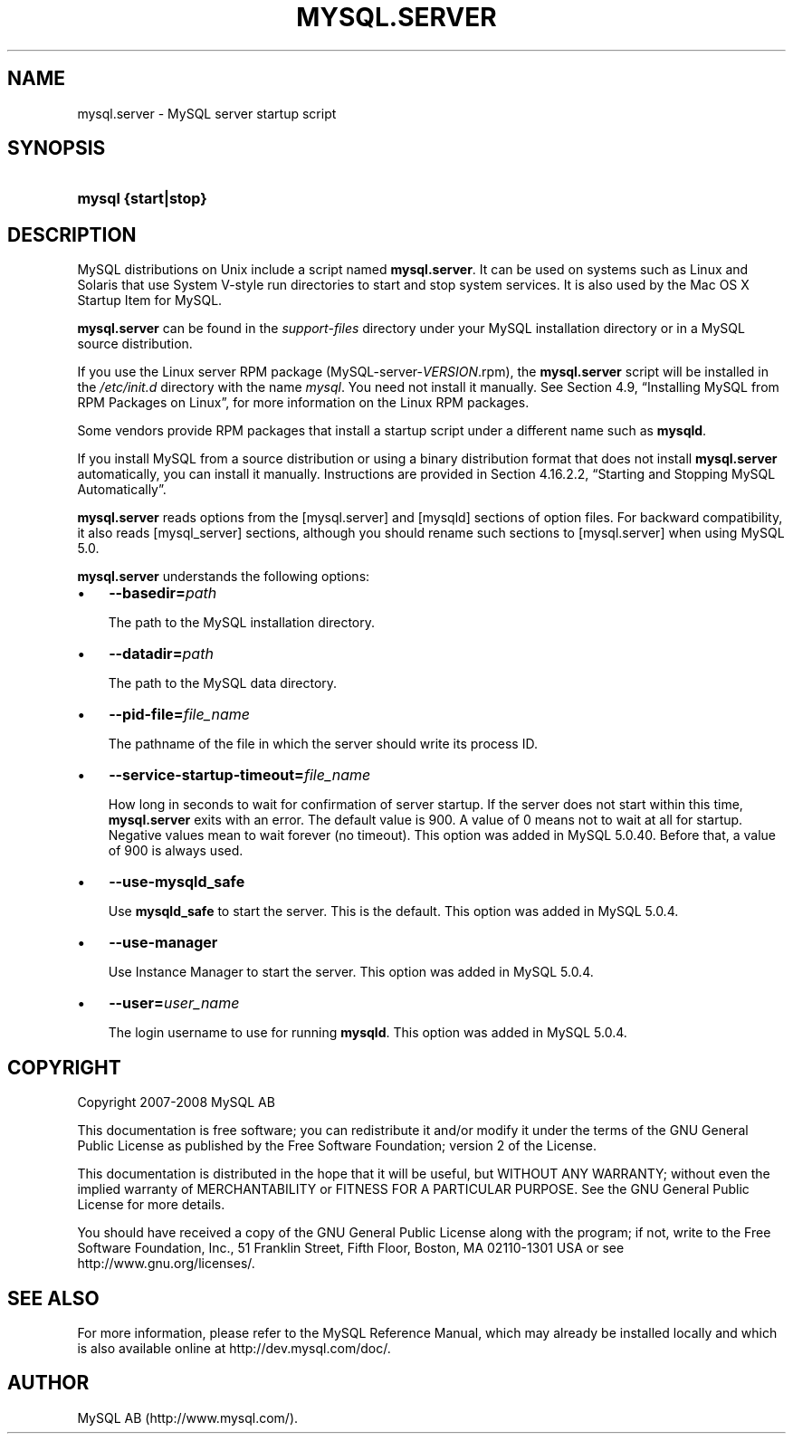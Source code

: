 .\"     Title: \fBmysql.server\fR
.\"    Author: 
.\" Generator: DocBook XSL Stylesheets v1.70.1 <http://docbook.sf.net/>
.\"      Date: 08/02/2008
.\"    Manual: MySQL Database System
.\"    Source: MySQL 5.0
.\"
.TH "\fBMYSQL.SERVER\fR" "1" "08/02/2008" "MySQL 5.0" "MySQL Database System"
.\" disable hyphenation
.nh
.\" disable justification (adjust text to left margin only)
.ad l
.SH "NAME"
mysql.server \- MySQL server startup script
.SH "SYNOPSIS"
.HP 19
\fBmysql {start|stop}\fR
.SH "DESCRIPTION"
.PP
MySQL distributions on Unix include a script named
\fBmysql.server\fR. It can be used on systems such as Linux and Solaris that use System V\-style run directories to start and stop system services. It is also used by the Mac OS X Startup Item for MySQL.
.PP
\fBmysql.server\fR
can be found in the
\fIsupport\-files\fR
directory under your MySQL installation directory or in a MySQL source distribution.
.PP
If you use the Linux server RPM package (MySQL\-server\-\fIVERSION\fR.rpm), the
\fBmysql.server\fR
script will be installed in the
\fI/etc/init.d\fR
directory with the name
\fImysql\fR. You need not install it manually. See
Section\ 4.9, \(lqInstalling MySQL from RPM Packages on Linux\(rq, for more information on the Linux RPM packages.
.PP
Some vendors provide RPM packages that install a startup script under a different name such as
\fBmysqld\fR.
.PP
If you install MySQL from a source distribution or using a binary distribution format that does not install
\fBmysql.server\fR
automatically, you can install it manually. Instructions are provided in
Section\ 4.16.2.2, \(lqStarting and Stopping MySQL Automatically\(rq.
.PP
\fBmysql.server\fR
reads options from the
[mysql.server]
and
[mysqld]
sections of option files. For backward compatibility, it also reads
[mysql_server]
sections, although you should rename such sections to
[mysql.server]
when using MySQL 5.0.
.PP
\fBmysql.server\fR
understands the following options:
.TP 3n
\(bu
\fB\-\-basedir=\fR\fB\fIpath\fR\fR
.sp
The path to the MySQL installation directory.
.TP 3n
\(bu
\fB\-\-datadir=\fR\fB\fIpath\fR\fR
.sp
The path to the MySQL data directory.
.TP 3n
\(bu
\fB\-\-pid\-file=\fR\fB\fIfile_name\fR\fR
.sp
The pathname of the file in which the server should write its process ID.
.TP 3n
\(bu
\fB\-\-service\-startup\-timeout=\fR\fB\fIfile_name\fR\fR
.sp
How long in seconds to wait for confirmation of server startup. If the server does not start within this time,
\fBmysql.server\fR
exits with an error. The default value is 900. A value of 0 means not to wait at all for startup. Negative values mean to wait forever (no timeout). This option was added in MySQL 5.0.40. Before that, a value of 900 is always used.
.TP 3n
\(bu
\fB\-\-use\-mysqld_safe\fR
.sp
Use
\fBmysqld_safe\fR
to start the server. This is the default. This option was added in MySQL 5.0.4.
.TP 3n
\(bu
\fB\-\-use\-manager\fR
.sp
Use Instance Manager to start the server. This option was added in MySQL 5.0.4.
.TP 3n
\(bu
\fB\-\-user=\fR\fB\fIuser_name\fR\fR
.sp
The login username to use for running
\fBmysqld\fR. This option was added in MySQL 5.0.4.
.SH "COPYRIGHT"
.PP
Copyright 2007\-2008 MySQL AB
.PP
This documentation is free software; you can redistribute it and/or modify it under the terms of the GNU General Public License as published by the Free Software Foundation; version 2 of the License.
.PP
This documentation is distributed in the hope that it will be useful, but WITHOUT ANY WARRANTY; without even the implied warranty of MERCHANTABILITY or FITNESS FOR A PARTICULAR PURPOSE. See the GNU General Public License for more details.
.PP
You should have received a copy of the GNU General Public License along with the program; if not, write to the Free Software Foundation, Inc., 51 Franklin Street, Fifth Floor, Boston, MA 02110\-1301 USA or see http://www.gnu.org/licenses/.
.SH "SEE ALSO"
For more information, please refer to the MySQL Reference Manual,
which may already be installed locally and which is also available
online at http://dev.mysql.com/doc/.
.SH AUTHOR
MySQL AB (http://www.mysql.com/).

